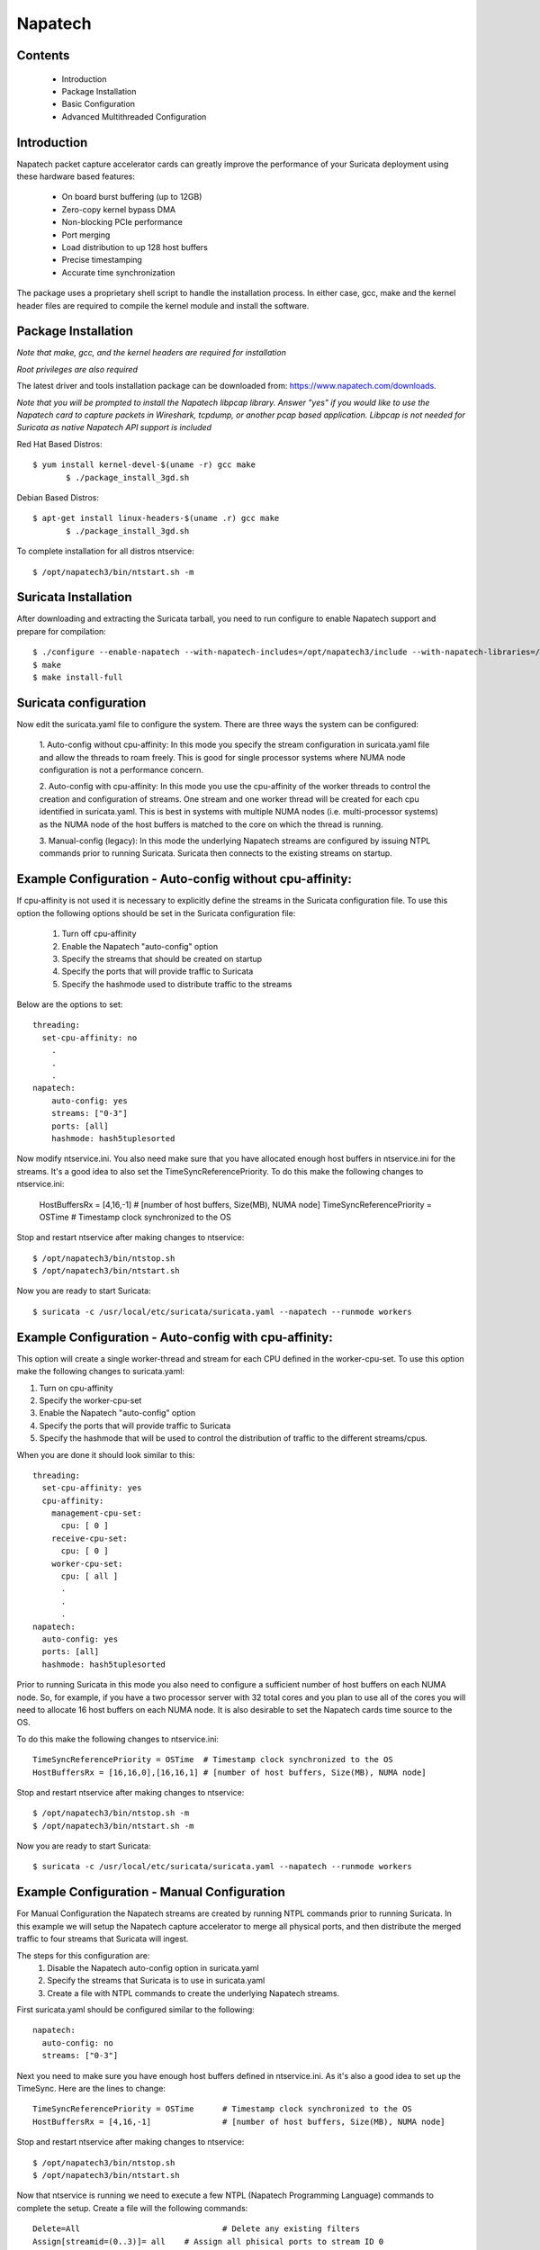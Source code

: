 Napatech
========

Contents
--------
	* Introduction

	* Package Installation

	* Basic Configuration

	* Advanced Multithreaded Configuration

Introduction
------------

Napatech packet capture accelerator cards can greatly improve the performance of your Suricata deployment using these
hardware based features:

	* On board burst buffering (up to 12GB)

	* Zero-copy kernel bypass DMA

	* Non-blocking PCIe performance

	* Port merging

	* Load distribution to up 128 host buffers

	* Precise timestamping

	* Accurate time synchronization

The package uses a proprietary shell script to handle the installation process.
In either case, gcc, make and the kernel header files are required to compile the kernel module and
install the software.

Package Installation
--------------------

*Note that make, gcc, and the kernel headers are required for installation*

*Root privileges are also required*

The latest driver and tools installation package can be downloaded from: https://www.napatech.com/downloads.

*Note that you will be prompted to install the Napatech libpcap library. Answer "yes" if you would like to
use the Napatech card to capture packets in Wireshark, tcpdump, or another pcap based application.
Libpcap is not needed for Suricata as native Napatech API support is included*

Red Hat Based Distros::

 $ yum install kernel-devel-$(uname -r) gcc make
	$ ./package_install_3gd.sh

Debian Based Distros::

 $ apt-get install linux-headers-$(uname .r) gcc make
	$ ./package_install_3gd.sh

To complete installation for all distros ntservice::

	$ /opt/napatech3/bin/ntstart.sh -m

Suricata Installation
---------------------

After downloading and extracting the Suricata tarball, you need to run configure to enable Napatech support and
prepare for compilation::

	$ ./configure --enable-napatech --with-napatech-includes=/opt/napatech3/include --with-napatech-libraries=/opt/napatech3/lib
	$ make
	$ make install-full

Suricata configuration
----------------------

Now edit the suricata.yaml file to configure the system. There are three ways
the system can be configured:

  1. Auto-config without cpu-affinity: In this mode you specify the stream
  configuration in suricata.yaml file and allow the threads to
  roam freely. This is good for single processor systems where NUMA node
  configuration is not a performance concern.

  2. Auto-config with cpu-affinity: In this mode you use the cpu-affinity
  of the worker threads to control the creation and configuration of streams.
  One stream and one worker thread will be created for each cpu identified in
  suricata.yaml. This is best in systems with multiple NUMA nodes (i.e.
  multi-processor systems) as the NUMA node of the host buffers is matched
  to the core on which the thread is running.

  3. Manual-config (legacy): In this mode the underlying Napatech streams are configured
  by issuing NTPL commands prior to running Suricata. Suricata then connects
  to the existing streams on startup.

Example Configuration - Auto-config without cpu-affinity:
---------------------------------------------------------

If cpu-affinity is not used it is necessary to explicitly define the streams in
the Suricata configuration file. To use this option the following options should
be set in the Suricata configuration file:

  1. Turn off cpu-affinity

  2. Enable the Napatech "auto-config" option

  3. Specify the streams that should be created on startup

  4. Specify the ports that will provide traffic to Suricata

  5. Specify the hashmode used to distribute traffic to the streams

Below are the options to set::

    threading:
      set-cpu-affinity: no
        .
        .
        .
    napatech:
        auto-config: yes
        streams: ["0-3"]
        ports: [all]
        hashmode: hash5tuplesorted

Now modify ntservice.ini. You also need make sure that you have allocated enough
host buffers in ntservice.ini for the streams. It's a good idea to also set the
TimeSyncReferencePriority. To do this make the following changes to ntservice.ini:

    HostBuffersRx = [4,16,-1] # [number of host buffers, Size(MB), NUMA node]
    TimeSyncReferencePriority = OSTime	# Timestamp clock synchronized to the OS

Stop and restart ntservice after making changes to ntservice::

	$ /opt/napatech3/bin/ntstop.sh
	$ /opt/napatech3/bin/ntstart.sh

Now you are ready to start Suricata::

 $ suricata -c /usr/local/etc/suricata/suricata.yaml --napatech --runmode workers

Example Configuration - Auto-config with cpu-affinity:
------------------------------------------------------

This option will create a single worker-thread and stream for each CPU defined in the
worker-cpu-set. To use this option make the following changes to suricata.yaml:

1. Turn on cpu-affinity
2. Specify the worker-cpu-set
3. Enable the Napatech "auto-config" option
4. Specify the ports that will provide traffic to Suricata
5. Specify the hashmode that will be used to control the distribution of
   traffic to the different streams/cpus.

When you are done it should look similar to this::

  threading:
    set-cpu-affinity: yes
    cpu-affinity:
      management-cpu-set:
        cpu: [ 0 ]
      receive-cpu-set:
        cpu: [ 0 ]
      worker-cpu-set:
        cpu: [ all ]
        .
        .
        .
  napatech:
    auto-config: yes
    ports: [all]
    hashmode: hash5tuplesorted

Prior to running Suricata in this mode you also need to configure a sufficient
number of host buffers on each NUMA node. So, for example, if you have a two
processor server with 32 total cores and you plan to use all of the cores you
will need to allocate 16 host buffers on each NUMA node. It is also desirable
to set the Napatech cards time source to the OS.

To do this make the following changes to ntservice.ini::

    TimeSyncReferencePriority = OSTime	# Timestamp clock synchronized to the OS
    HostBuffersRx = [16,16,0],[16,16,1] # [number of host buffers, Size(MB), NUMA node]

Stop and restart ntservice after making changes to ntservice::

	$ /opt/napatech3/bin/ntstop.sh -m
	$ /opt/napatech3/bin/ntstart.sh -m

Now you are ready to start Suricata::

    $ suricata -c /usr/local/etc/suricata/suricata.yaml --napatech --runmode workers

Example Configuration - Manual Configuration
--------------------------------------------

For Manual Configuration the Napatech streams are created by running NTPL
commands prior to running Suricata. In this example we will setup the Napatech
capture accelerator to merge all physical ports, and then distribute the merged
traffic to four streams that Suricata will ingest.

The steps for this configuration are:
  1. Disable the Napatech auto-config option in suricata.yaml
  2. Specify the streams that Suricata is to use in suricata.yaml
  3. Create a file with NTPL commands to create the underlying Napatech streams.

First suricata.yaml should be configured similar to the following::

    napatech:
      auto-config: no
      streams: ["0-3"]

Next you need to make sure you have enough host buffers defined in ntservice.ini. As
it's also a good idea to set up the TimeSync. Here are the lines to change::

	TimeSyncReferencePriority = OSTime	# Timestamp clock synchronized to the OS
	HostBuffersRx = [4,16,-1]		# [number of host buffers, Size(MB), NUMA node]

Stop and restart ntservice after making changes to ntservice::

	$ /opt/napatech3/bin/ntstop.sh
	$ /opt/napatech3/bin/ntstart.sh

Now that ntservice is running we need to execute a few NTPL (Napatech Programming Language)
commands to complete the setup. Create a file will the following commands::

	Delete=All				# Delete any existing filters
	Assign[streamid=(0..3)]= all	# Assign all phisical ports to stream ID 0

Next execute those command using the ntpl tool::

	$ /opt/napatech3/bin/ntpl -f <my_ntpl_file>

Now you are ready to start Suricata::

	$ suricata -c /usr/local/etc/suricata/suricata.yaml --napatech --runmode workers

It is possible to specify much more elaborate configurations using this option. Simply by
creating the appropriate NTPL file and attaching Suricata to the streams.

Bypassing Flows
---------------

On flow-aware Napatech products traffic from individual flows can be automatically 
dropped or forwarded by the hardware after an initial inspection of the initial 
packet(s) of the flow by Suricata.  This will save CPU cycles since Suricata 
does not process packets for a flow that has already been ajudicated. 

This is enabled via the hardware-bypass option in the Napatech section of the 
conf file. When hardware bypass is used it is important that the ports accepting 
upstream and downstream traffic from the network are configured as a pair so that 
the hardware can properly process traffic in both directions.  The port pairings 
are indicated in the "ports" section as a hyphen separated list of port-pairs 
for each network segment.  E.g.:: 

    napatech:
      hardware-bypass: true
      ports[0-1,2-3]

Note that port-pairs are also required for IDS configurations. This is because,
for efficiency reasons, the hardware stores a single flow-table entry. For traffic
from the first port the source and destination fields of a packet are compared directly
with the flow-table entry to determine if there is a match. For packets arriving on
the other port these fields are swapped to determine if there is a match in the
other direction.

When enabled Suricata can be configured to bypass traffic in a number of ways.  
One way is to enable stream.bypass in the configuration file.  E.g.::
  
    stream:
      bypass: true

When enabled once Suricata has evaluated the first chunk of the stream (the 
size of which is also configurable) it will indicate that the rest of the 
packets in the flow can be bypassed. In IDS mode this means that the subsequent 
packets of the flow will be dropped and not delivered to Suricata. In inline 
operation the packets will be transmitted on the output port but not delivered
to Suricata.

Another way is by specifying the "bypass" keyword in a rule. When a rule is 
triggered with this keyword then the "pass" or "drop" action will be applied 
to subsequent packets of the flow automatically without further analysis by 
Suricata. For example given the rule::
 
    drop tcp any 443 <> any any (msg: "SURICATA Test rule"; bypass; sid:1000001; rev:2;)
  
Once Suricata initially evaluates the fist packet(s) and identifies the flow,
all subsequent packets from the flow will be dropped by the hardware; thus 
saving CPU cycles for more important tasks.

The timeout value for how long to wait before evicting stale flows from the
hardware flow table can be specified via the FlowTimeout attribute in ntservice.ini.

Inline Operation
----------------

Napatech flow-aware products can be configured for inline operation. This is 
specified in the configuration file. When enabled, ports are specified as 
port-pairs. With traffic received from one port it is transmitted out the 
the peer port after inspection by Suricata. E.g. the configuration::

   napatech:
    inline: enabled
    ports[0-1, 2-3]

Will pair ports 0 and 1; and 2 and 3 as peers. Rules can be defined to 
pass traffic matching a given signature. For example, given the rule::

    pass tcp any 443 <> any any (msg: "SURICATA Test rule";  bypass; sid:1000001; rev:2;)

Suricata will evaluate the inital packet(s) of the flow and program the flow 
into the hardware. Subsequent packets from the flow will be automatically be 
shunted from one port to it's peer.
 
Counters
--------

The following counters are available:

- napa_total.pkts - The total of packets received by the card.

- napa_total.byte - The total count of bytes received by the card.
 
- napa_total.overflow_drop_pkts - The number of packets that were dropped because 
  the host buffers were full.  (I.e. the application is not able to process
  packets quickly enough.)
 
- napa_total.overflow_drop_byte - The number of bytes that were dropped because 
  the host buffers were full.  (I.e. the application is not able to process
  packets quickly enough.)
 
On flow aware products the following counters are also available:

- napa_dispatch_host.pkts, napa_dispatch_host.byte:
 
  The total number of packets/bytes that were dispatched to a host buffer for 
  processing by Suricata. (Note: this count includes packets that may be
  subsequently dropped if there is no room in the host buffer.)

- napa_dispatch_drop.pkts, napa_dispatch_drop.byte:

  The total number of packets/bytes that were dropped at the hardware as 
  a result of a Suricata "drop" bypass rule or other ajudication by 
  Suricata that the flow packets should be dropped. These packets are not
  delivered to the application.

- napa_dispatch_fwd.pkts, napa_dispatch_fwd.byte:

  When inline operation is configured this is the total number of packets/bytes 
  that were forwarded as result of a Suricata "pass" bypass rule or as a result
  of stream or encryption bypass being enabled in the configuration file.
  These packets were not delivered to the application.

- napa_bypass.active_flows: 

  The number of flows actively programmed on the hardware to be forwared or dropped.

- napa_bypass.total_flows:

  The total count of flows programmed since the application started. 

If enable-stream-stats is enabled in the configuration file then, for each stream 
that is being processed, the following counters will be output in stats.log:

- napa<streamid>.pkts: The number of packets received by the stream.

- napa<streamid>.bytes: The total bytes received by the stream.

- napa<streamid>.drop_pkts: The number of packets dropped from this stream due to buffer overflow conditions.

- napa<streamid>.drop_byte: The number of bytes dropped from this stream due to buffer overflow conditions.

This is useful for fine-grain debugging to determine if a specific CPU core or 
thread is falling behind resulting in dropped packets.

If hba is enabled the following counter will also be provided:

- napa<streamid>.hba_drop: the number of packets dropped because the host buffer allowance high-water mark was reached.

In addition to counters host buffer utilization is tracked and logged. This is also useful for
debugging. Log messages are output for both Host and On-Board buffers when reach 25, 50, 75
percent of utilization. Corresponding messages are output when utilization decreases.

Debugging:

For debugging configurations it is useful to see what traffic is flowing as well as what streams are
created and receiving traffic. There are two tools in /opt/napatech3/bin that are useful for this:

- monitoring: this tool will, among other things, show what traffic is arriving at the port interfaces.

- profiling: this will show host-buffers, streams and traffic flow to the streams.

If Suricata terminates abnormally stream definitions, which are normally removed at shutdown, may remain in effect.
If this happens they can be cleared by issuing the "delete=all" NTPL command as follows::

    # /opt/napatech3/bin/ntpl -e "delete=all"

Napatech configuration options:
-------------------------------

These are the Napatech options available in the Suricata configuration file::

  napatech:
    # The Host Buffer Allowance for all streams
    # (-1 = OFF, 1 - 100 = percentage of the host buffer that can be held back)
    # This may be enabled when sharing streams with another application.
    # Otherwise, it should be turned off.
    #hba: -1

    # When use_all_streams is set to "yes" the initialization code will query
    # the Napatech service for all configured streams and listen on all of them.
    # When set to "no" the streams config array will be used.
    #
    # This option necessitates running the appropriate NTPL commands to create
    # the desired streams prior to running Suricata.
    #use-all-streams: no

    # The streams to listen on when auto-config is disabled or when threading
    # cpu-affinity is disabled.  This can be either:
    #   an individual stream (e.g. streams: [0])
    # or
    #   a range of streams (e.g. streams: ["0-3"])
    #
    streams: ["0-3"]

    # Stream stats can be enabled to provide fine grain packet and byte counters 
    # for each thread/stream that is configured.
    #
    enable-stream-stats: no

    # When auto-config is enabled the streams will be created and assigned
    # automatically to the NUMA node where the thread resides. If cpu-affinity
    # is enabled in the threading section, then the streams will be created
    # according to the number of worker threads specified in the worker cpu set.
    # Otherwise, the streams array is used to define the streams.
    #
    # This option cannot be used simultaneous with "use-all-streams".
    #
    auto-config: yes

    # Enable hardware level flow bypass.
    #
    hardware-bypass: yes

    # Enable inline operation. When enabled traffic arriving on a given port is 
    # automatically forwarded out it's peer port after analysis by Suricata.
    # hardware-bypass must be enabled when this is enabled.
    #
    inline: no

    # Ports indicates which Napatech ports are to be used in auto-config mode.
    # these are the port ID's of the ports that will be merged prior to the
    # traffic being distributed to the streams.
    #
    # When hardware-bypass is enabled the ports must be configured as port-pairs. 
    # One of the ports will receive inbound traffic for the network and the other 
    # will receive outbound traffic. The two ports on a given segment must reside 
    # on the same network adapter. 
    # 
    # segments are specified in the form:
    #    ports: [0-1,2-3,4-5]
    #
    # When hardware-bypass is disabled this can be specified in any 
    # of the following ways:
    #
    #   a list of individual ports (e.g. ports: [0,1,2,3])
    #
    #   a range of ports (e.g. ports: [0-3])
    #
    #   "all" to indicate that all ports are to be merged together
    #   (e.g. ports: [all])
    #
    # This parameter has no effect if auto-config is disabled.
    #
    ports: [0-1]

    # When auto-config is enabled the hashmode specifies the algorithm for
    # determining to which stream a given packet is to be delivered.
    # This can be any valid Napatech NTPL hashmode command.
    #
    # The most common hashmode commands are: hash2tuple, hash2tuplesorted,
    # hash5tuple, hash5tuplesorted and roundrobin.
    #
    # See Napatech NTPL documentation other hashmodes and details on their use.
    #
    # This parameter has no effect if auto-config is disabled.
    #
    hashmode: hash5tuplesorted

*Note: hba is useful only when a stream is shared with another application. When hba is enabled packets will be dropped
(i.e. not delivered to Suricata) when the host-buffer utilization reaches the high-water mark indicated by the hba value.
This insures that, should Suricata get behind in it's packet processing, the other application will still receive all
of the packets. If this is enabled without another application sharing the stream it will result in sub-optimal packet
buffering.*

Make sure that there are enough host-buffers declared in ntservice.ini to
accommodate the number of cores/streams being used.

Support
-------

Contact a support engineer at: ntsupport@napatech.com

Napatech Documentation can be found at: https://docs.napatech.com (Click the search icon, with no search text,
to see all documents in the portal.)